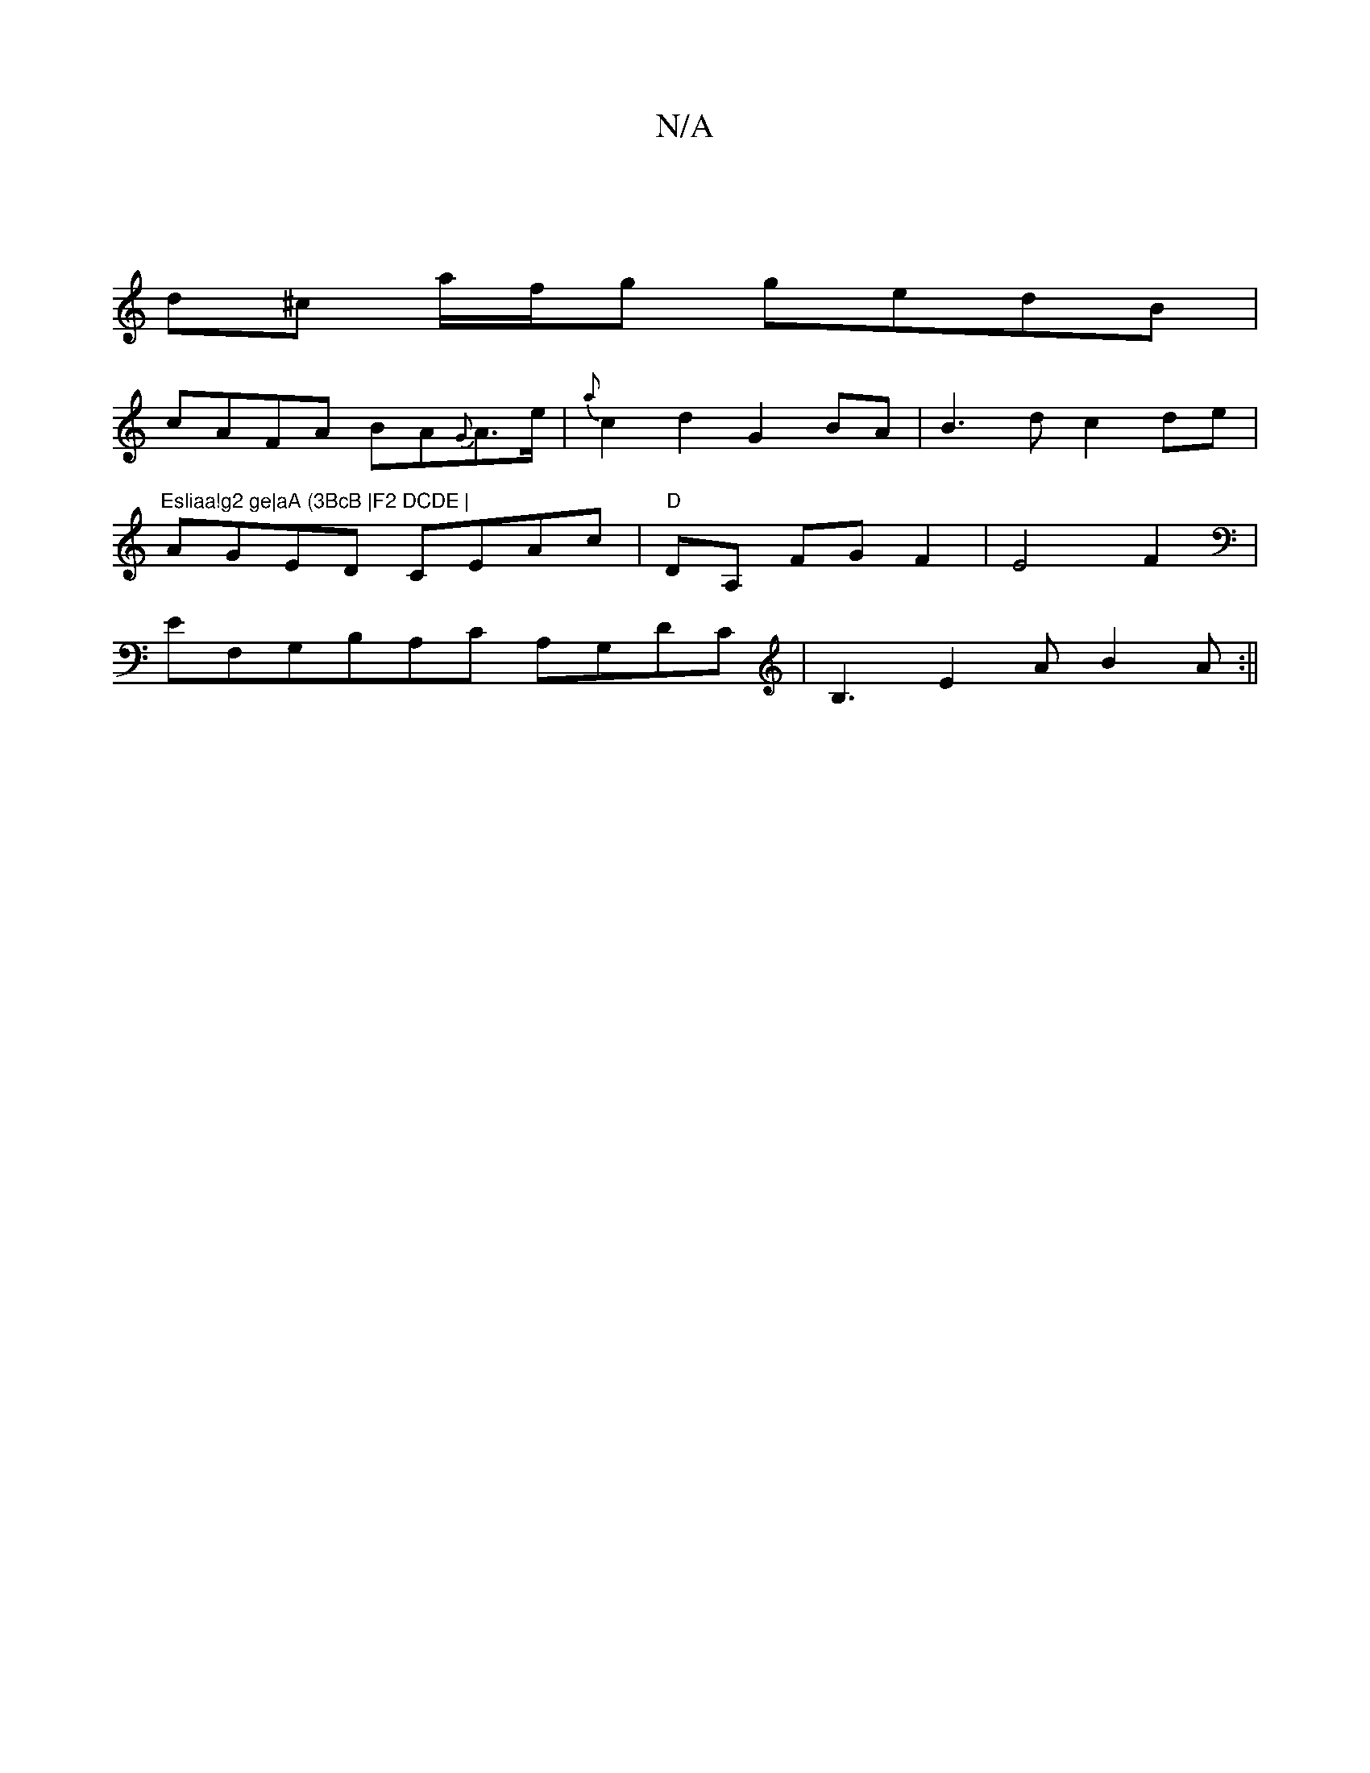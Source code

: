 X:1
T:N/A
M:4/4
R:N/A
K:Cmajor
 |]
d^c a/f/g gedB |
cAFA BA{G}A>e | {a}c2d2 G2 BA|B3d c2 de|"Esliaa!g2 ge|aA (3BcB |F2 DCDE |
AGED CEAc|"D"DA, FG F2|E4F2|
EF,G,B,A,C A,G,DC| B,3 E2A B2A :||

|:"Am" FAfc dfed | "D" FAAF "Am"e Aec | 